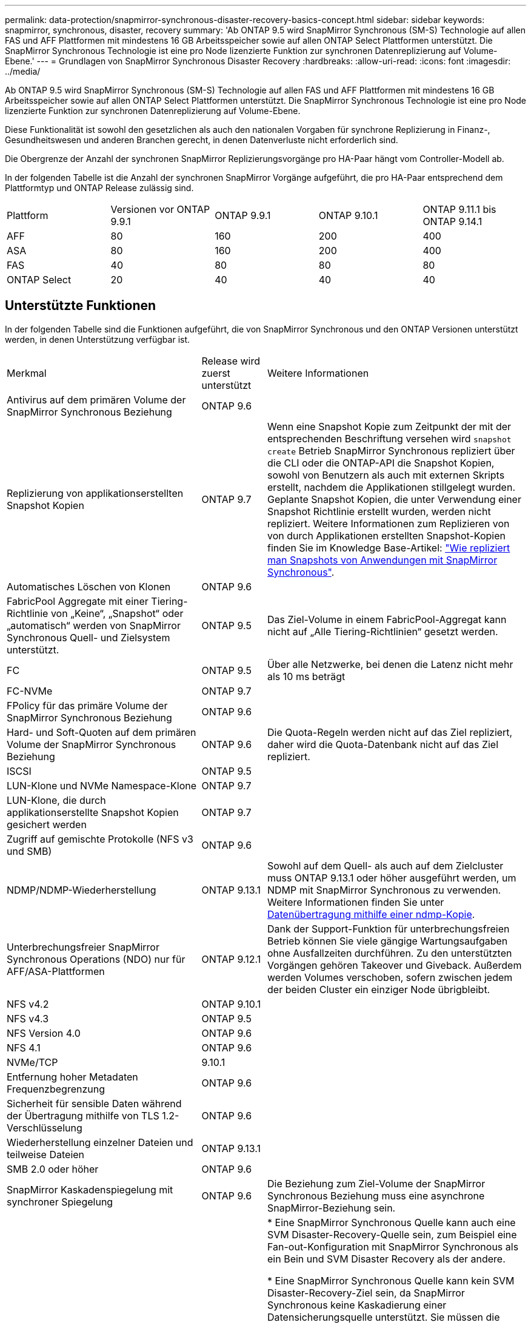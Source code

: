 ---
permalink: data-protection/snapmirror-synchronous-disaster-recovery-basics-concept.html 
sidebar: sidebar 
keywords: snapmirror, synchronous, disaster, recovery 
summary: 'Ab ONTAP 9.5 wird SnapMirror Synchronous (SM-S) Technologie auf allen FAS und AFF Plattformen mit mindestens 16 GB Arbeitsspeicher sowie auf allen ONTAP Select Plattformen unterstützt. Die SnapMirror Synchronous Technologie ist eine pro Node lizenzierte Funktion zur synchronen Datenreplizierung auf Volume-Ebene.' 
---
= Grundlagen von SnapMirror Synchronous Disaster Recovery
:hardbreaks:
:allow-uri-read: 
:icons: font
:imagesdir: ../media/


[role="lead"]
Ab ONTAP 9.5 wird SnapMirror Synchronous (SM-S) Technologie auf allen FAS und AFF Plattformen mit mindestens 16 GB Arbeitsspeicher sowie auf allen ONTAP Select Plattformen unterstützt. Die SnapMirror Synchronous Technologie ist eine pro Node lizenzierte Funktion zur synchronen Datenreplizierung auf Volume-Ebene.

Diese Funktionalität ist sowohl den gesetzlichen als auch den nationalen Vorgaben für synchrone Replizierung in Finanz-, Gesundheitswesen und anderen Branchen gerecht, in denen Datenverluste nicht erforderlich sind.

Die Obergrenze der Anzahl der synchronen SnapMirror Replizierungsvorgänge pro HA-Paar hängt vom Controller-Modell ab.

In der folgenden Tabelle ist die Anzahl der synchronen SnapMirror Vorgänge aufgeführt, die pro HA-Paar entsprechend dem Plattformtyp und ONTAP Release zulässig sind.

|===


| Plattform | Versionen vor ONTAP 9.9.1 | ONTAP 9.9.1 | ONTAP 9.10.1 | ONTAP 9.11.1 bis ONTAP 9.14.1 


 a| 
AFF
 a| 
80
 a| 
160
 a| 
200
 a| 
400



 a| 
ASA
 a| 
80
 a| 
160
 a| 
200
 a| 
400



 a| 
FAS
 a| 
40
 a| 
80
 a| 
80
 a| 
80



 a| 
ONTAP Select
 a| 
20
 a| 
40
 a| 
40
 a| 
40

|===


== Unterstützte Funktionen

In der folgenden Tabelle sind die Funktionen aufgeführt, die von SnapMirror Synchronous und den ONTAP Versionen unterstützt werden, in denen Unterstützung verfügbar ist.

[cols="3,1,4"]
|===


| Merkmal | Release wird zuerst unterstützt | Weitere Informationen 


| Antivirus auf dem primären Volume der SnapMirror Synchronous Beziehung | ONTAP 9.6 |  


| Replizierung von applikationserstellten Snapshot Kopien | ONTAP 9.7 | Wenn eine Snapshot Kopie zum Zeitpunkt der mit der entsprechenden Beschriftung versehen wird `snapshot create` Betrieb SnapMirror Synchronous repliziert über die CLI oder die ONTAP-API die Snapshot Kopien, sowohl von Benutzern als auch mit externen Skripts erstellt, nachdem die Applikationen stillgelegt wurden. Geplante Snapshot Kopien, die unter Verwendung einer Snapshot Richtlinie erstellt wurden, werden nicht repliziert. Weitere Informationen zum Replizieren von von durch Applikationen erstellten Snapshot-Kopien finden Sie im Knowledge Base-Artikel: link:https://kb.netapp.com/Advice_and_Troubleshooting/Data_Protection_and_Security/SnapMirror/How_to_replicate_application_created_snapshots_with_SnapMirror_Synchronous["Wie repliziert man Snapshots von Anwendungen mit SnapMirror Synchronous"^]. 


| Automatisches Löschen von Klonen | ONTAP 9.6 |  


| FabricPool Aggregate mit einer Tiering-Richtlinie von „Keine“, „Snapshot“ oder „automatisch“ werden von SnapMirror Synchronous Quell- und Zielsystem unterstützt. | ONTAP 9.5 | Das Ziel-Volume in einem FabricPool-Aggregat kann nicht auf „Alle Tiering-Richtlinien“ gesetzt werden. 


| FC | ONTAP 9.5 | Über alle Netzwerke, bei denen die Latenz nicht mehr als 10 ms beträgt 


| FC-NVMe | ONTAP 9.7 |  


| FPolicy für das primäre Volume der SnapMirror Synchronous Beziehung | ONTAP 9.6 |  


| Hard- und Soft-Quoten auf dem primären Volume der SnapMirror Synchronous Beziehung | ONTAP 9.6 | Die Quota-Regeln werden nicht auf das Ziel repliziert, daher wird die Quota-Datenbank nicht auf das Ziel repliziert. 


| ISCSI | ONTAP 9.5 |  


| LUN-Klone und NVMe Namespace-Klone | ONTAP 9.7 |  


| LUN-Klone, die durch applikationserstellte Snapshot Kopien gesichert werden | ONTAP 9.7 |  


| Zugriff auf gemischte Protokolle (NFS v3 und SMB) | ONTAP 9.6 |  


| NDMP/NDMP-Wiederherstellung | ONTAP 9.13.1 | Sowohl auf dem Quell- als auch auf dem Zielcluster muss ONTAP 9.13.1 oder höher ausgeführt werden, um NDMP mit SnapMirror Synchronous zu verwenden. Weitere Informationen finden Sie unter xref:../tape-backup/transfer-data-ndmpcopy-task.html[Datenübertragung mithilfe einer ndmp-Kopie]. 


| Unterbrechungsfreier SnapMirror Synchronous Operations (NDO) nur für AFF/ASA-Plattformen | ONTAP 9.12.1 | Dank der Support-Funktion für unterbrechungsfreien Betrieb können Sie viele gängige Wartungsaufgaben ohne Ausfallzeiten durchführen. Zu den unterstützten Vorgängen gehören Takeover und Giveback. Außerdem werden Volumes verschoben, sofern zwischen jedem der beiden Cluster ein einziger Node übrigbleibt. 


| NFS v4.2 | ONTAP 9.10.1 |  


| NFS v4.3 | ONTAP 9.5 |  


| NFS Version 4.0 | ONTAP 9.6 |  


| NFS 4.1 | ONTAP 9.6 |  


| NVMe/TCP | 9.10.1 |  


| Entfernung hoher Metadaten Frequenzbegrenzung | ONTAP 9.6 |  


| Sicherheit für sensible Daten während der Übertragung mithilfe von TLS 1.2-Verschlüsselung | ONTAP 9.6 |  


| Wiederherstellung einzelner Dateien und teilweise Dateien | ONTAP 9.13.1 |  


| SMB 2.0 oder höher | ONTAP 9.6 |  


| SnapMirror Kaskadenspiegelung mit synchroner Spiegelung | ONTAP 9.6 | Die Beziehung zum Ziel-Volume der SnapMirror Synchronous Beziehung muss eine asynchrone SnapMirror-Beziehung sein. 


| Disaster Recovery für SVM | ONTAP 9.6 | * Eine SnapMirror Synchronous Quelle kann auch eine SVM Disaster-Recovery-Quelle sein, zum Beispiel eine Fan-out-Konfiguration mit SnapMirror Synchronous als ein Bein und SVM Disaster Recovery als der andere.

* Eine SnapMirror Synchronous Quelle kann kein SVM Disaster-Recovery-Ziel sein, da SnapMirror Synchronous keine Kaskadierung einer Datensicherungsquelle unterstützt.
Sie müssen die synchrone Beziehung freigeben, bevor Sie eine SVM-Disaster-Recovery-Flip-Resynchronisierung im Ziel-Cluster durchführen.

* Ein SnapMirror Synchronous Ziel kann keine SVM Disaster-Recovery-Quelle sein, da SVM Disaster Recovery keine Replikation von DP-Volumes unterstützt.
Eine Flip-Resynchronisierung der synchronen Quelle würde eine Disaster Recovery der SVM mit Ausnahme des DP-Volumes im Ziel-Cluster zur Folge haben. 


| Zeitstempel der Parität zwischen Quell- und Ziel-Volumes für NAS | ONTAP 9.6 | Wenn Sie ein Upgrade von ONTAP 9.5 auf ONTAP 9.6 durchgeführt haben, wird der Zeitstempel nur für neue und geänderte Dateien im Quell-Volume repliziert. Der Zeitstempel vorhandener Dateien im Quell-Volume wird nicht synchronisiert. 
|===


== Nicht unterstützte Funktionen

Die folgenden Funktionen werden nicht mit synchronen SnapMirror Beziehungen unterstützt:

* Konsistenzgruppen
* DP_Optimized (DPO)-Systeme
* FlexGroup Volumes
* FlexCache Volumes
* Globale Drosselung
* In einer Fan-out-Konfiguration kann nur eine Beziehung eine SnapMirror synchrone Beziehung sein. Alle anderen Beziehungen des Quell-Volumes müssen asynchrone SnapMirror Beziehungen sein.
* LUN-Verschiebung
* LUN-Klon/Datei-Klon
* MetroCluster Konfigurationen
* LUNs mit gemischten SAN- und NVMe-Zugriffs sowie NVMe Namespaces werden nicht auf demselben Volume oder derselben SVM unterstützt.
* SnapCenter
* SnapLock Volumes
* Manipulationssichere Snapshot Kopien
* Tape Backup oder Wiederherstellung mithilfe von Dump und SMTape auf dem Ziel-Volume
* Tape-basierte Wiederherstellung auf dem Quell-Volume
* Durchsatzboden (QoS Min.) für Quell-Volumes
* Volume SnapRestore
* VVol




== Betriebsmodi

SnapMirror Synchronous verfügt über zwei Betriebsmodi, abhängig vom Typ der verwendeten SnapMirror-Richtlinie:

* *Sync-Modus* im Sync-Modus werden Applikations-I/O-Vorgänge parallel zu den primären und sekundären Speichersystemen gesendet. Wenn der Schreibvorgang auf dem sekundären Storage aus irgendeinem Grund nicht abgeschlossen wird, kann die Applikation das Schreiben auf den primären Storage fortsetzen. Wenn die Fehlerbedingung korrigiert wird, werden SnapMirror Synchronous Technologie automatisch mit dem sekundären Storage neu synchronisiert und die Replizierung vom primären Speicher zum sekundären Storage im synchronen Modus fortgesetzt. Im synchronen Modus ist RPO=0 und RTO sehr niedrig, bis ein sekundärer Replizierungsausfall auftritt. RPO und RTO sind nicht bestimmt, entsprechen aber der Zeit zur Behebung des Problems, das zum Scheitern der sekundären Replizierung und zum Abschluss der Resync-Synchronisierung geführt hat.
* *StrictSync-Modus* SnapMirror Synchronous kann optional im StrictSync-Modus betrieben werden. Wenn der Schreibvorgang auf den sekundären Storage aus irgendeinem Grund nicht abgeschlossen wird, fällt der Applikations-I/O aus. Dadurch wird sichergestellt, dass der Primär- und der Sekundärspeicher identisch sind. Der Applikations-I/O zum primären System wird erst wieder aufgenommen, nachdem die SnapMirror Beziehung wieder auf zurückkehrt `InSync` Status: Falls der primäre Storage ausfällt, kann der Applikations-I/O nach dem Failover auf dem sekundären Storage fortgesetzt werden, ohne dass die Daten verloren gehen. Im Modus StrictSync ist die RPO immer null und die RTO ist sehr niedrig.




== Beziehungsstatus

Der Status einer SnapMirror Synchronous-Beziehung befindet sich immer im `InSync` Status während des normalen Betriebs. Wenn der SnapMirror Transfer aus irgendeinem Grund fehlschlägt, befindet sich das Ziel nicht im synchronen Modus mit der Quelle und kann mit dem fortfahren `OutofSync` Status:

Bei SnapMirror synchronen Beziehungen überprüft das System automatisch den Beziehungsstatus  `InSync` Oder `OutofSync`) In einem festen Intervall. Wenn der Beziehungsstatus lautet `OutofSync`, ONTAP löst automatisch den automatischen Resync-Prozess, um die Beziehung auf die zurückzubringen `InSync` Status: Die automatische Neusynchronisierung wird nur dann ausgelöst, wenn der Transfer aufgrund eines Vorgangs, z. B. ungeplanten Storage-Failover am Quell- oder Ziel-System oder aufgrund eines Netzwerkausfalls, ausfällt. Vom Benutzer initiierte Funktionen wie z. B. `snapmirror quiesce` Und `snapmirror break` Führen Sie keine automatische Neusynchronisierung durch.

Wenn der Beziehungsstatus lautet `OutofSync` Für eine SnapMirror Synchronous-Beziehung im StrictSync-Modus werden alle I/O-Vorgänge zum primären Volume angehalten. Der `OutofSync` Status für SnapMirror Synchronous-Beziehung im Sync-Modus verursacht keine Unterbrechung für das primäre Volume und I/O-Vorgänge sind auf dem primären Volume zulässig.

.Verwandte Informationen
http://www.netapp.com/us/media/tr-4733.pdf["Technischer Bericht 4733 von NetApp: SnapMirror Synchronous Configration und Best Practices"^]
